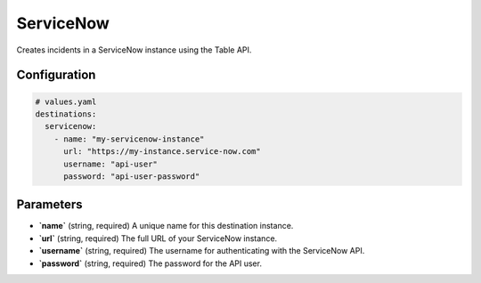 ServiceNow
==========

Creates incidents in a ServiceNow instance using the Table API.

Configuration
-------------

.. code-block:: yaml

    # values.yaml
    destinations:
      servicenow:
        - name: "my-servicenow-instance"
          url: "https://my-instance.service-now.com"
          username: "api-user"
          password: "api-user-password"

Parameters
----------

-   **`name`** (string, required)
    A unique name for this destination instance.

-   **`url`** (string, required)
    The full URL of your ServiceNow instance.

-   **`username`** (string, required)
    The username for authenticating with the ServiceNow API.

-   **`password`** (string, required)
    The password for the API user. 